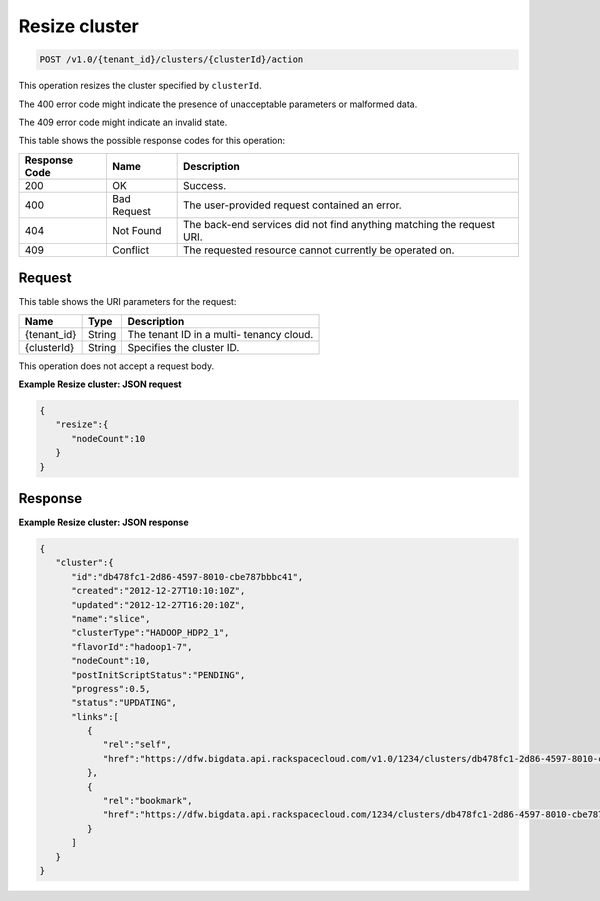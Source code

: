 
.. THIS OUTPUT IS GENERATED FROM THE WADL. DO NOT EDIT.

.. _post-resize-cluster-v1.0-tenant-id-clusters-clusterid-action:

Resize cluster
^^^^^^^^^^^^^^^^^^^^^^^^^^^^^^^^^^^^^^^^^^^^^^^^^^^^^^^^^^^^^^^^^^^^^^^^^^^^^^^^

.. code::

    POST /v1.0/{tenant_id}/clusters/{clusterId}/action

This operation resizes the cluster specified by ``clusterId``.

The 400 error code might indicate the presence of 				unacceptable parameters or malformed data.

The 409 error code might indicate an invalid 				state.



This table shows the possible response codes for this operation:


+--------------------------+-------------------------+-------------------------+
|Response Code             |Name                     |Description              |
+==========================+=========================+=========================+
|200                       |OK                       |Success.                 |
+--------------------------+-------------------------+-------------------------+
|400                       |Bad Request              |The user-provided        |
|                          |                         |request contained an     |
|                          |                         |error.                   |
+--------------------------+-------------------------+-------------------------+
|404                       |Not Found                |The back-end services    |
|                          |                         |did not find anything    |
|                          |                         |matching the request URI.|
+--------------------------+-------------------------+-------------------------+
|409                       |Conflict                 |The requested resource   |
|                          |                         |cannot currently be      |
|                          |                         |operated on.             |
+--------------------------+-------------------------+-------------------------+


Request
""""""""""""""""




This table shows the URI parameters for the request:

+--------------------------+-------------------------+-------------------------+
|Name                      |Type                     |Description              |
+==========================+=========================+=========================+
|{tenant_id}               |String                   |The tenant ID in a multi-|
|                          |                         |tenancy cloud.           |
+--------------------------+-------------------------+-------------------------+
|{clusterId}               |String                   |Specifies the cluster ID.|
+--------------------------+-------------------------+-------------------------+





This operation does not accept a request body.




**Example Resize cluster: JSON request**


.. code::

   {
      "resize":{
         "nodeCount":10
      }
   }      





Response
""""""""""""""""










**Example Resize cluster: JSON response**


.. code::

   {
      "cluster":{
         "id":"db478fc1-2d86-4597-8010-cbe787bbbc41",
         "created":"2012-12-27T10:10:10Z",
         "updated":"2012-12-27T16:20:10Z",
         "name":"slice",
         "clusterType":"HADOOP_HDP2_1",
         "flavorId":"hadoop1-7",
         "nodeCount":10,
         "postInitScriptStatus":"PENDING",
         "progress":0.5,
         "status":"UPDATING",
         "links":[
            {
               "rel":"self",
               "href":"https://dfw.bigdata.api.rackspacecloud.com/v1.0/1234/clusters/db478fc1-2d86-4597-8010-cbe787bbbc41"
            },
            {
               "rel":"bookmark",
               "href":"https://dfw.bigdata.api.rackspacecloud.com/1234/clusters/db478fc1-2d86-4597-8010-cbe787bbbc41"
            }
         ]
      }
   }
           




